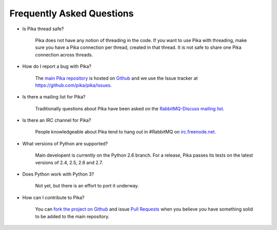 Frequently Asked Questions
--------------------------

- Is Pika thread safe?

    Pika does not have any notion of threading in the code. If you want to use Pika with threading, make sure you have a Pika connection per thread, created in that thread. It is not safe to share one Pika connection across threads.

- How do I report a bug with Pika?

    The `main Pika repository <https://github.com/pika/pika>`_ is hosted on `Github <https://github.com>`_ and we use the Issue tracker at https://github.com/pika/pika/issues.

- Is there a mailing list for Pika?

    Traditionally questions about Pika have been asked on the `RabbitMQ-Discuss mailing list <http://lists.rabbitmq.com/cgi-bin/mailman/listinfo/rabbitmq-discuss>`_.

- Is there an IRC channel for Pika?

    People knowledgeable about Pika tend to hang out in #RabbitMQ on `irc.freenode.net <http://freenode.net/>`_.

- What versions of Python are supported?

    Main developent is currently on the Python 2.6 branch. For a release, Pika passes its tests on the latest versions of 2.4, 2.5, 2.6 and 2.7.

- Does Python work with Python 3?

    Not yet, but there is an effort to port it underway.

- How can I contribute to Pika?

    You can `fork the project on Github <http://help.github.com/forking/>`_ and issue `Pull Requests <http://help.github.com/pull-requests/>`_ when you believe you have something solid to be added to the main repository.
